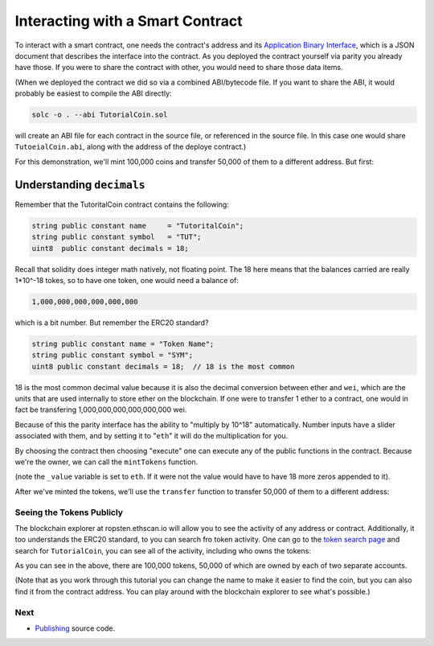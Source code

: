 Interacting with a Smart Contract
=================================

To interact with a smart contract, one needs the contract's address and
its `Application Binary Interface <https://solidity.readthedocs.io/en/develop/abi-spec.html>`__,
which is a JSON document that describes the interface into the contract. As you
deployed the contract yourself via parity you already have those. If you were to share the
contract with other, you would need to share those data items.

(When we deployed the contract we did so via a combined ABI/bytecode file. If you want to
share the ABI, it would probably be easiest to compile the ABI directly:

.. code::

  solc -o . --abi TutorialCoin.sol

will create an ABI file for each contract in the source file, or referenced in the
source file. In this case one would share ``TutoeialCoin.abi``, along with the
address of the deploye contract.)

For this demonstration, we'll mint 100,000 coins and transfer 50,000 of them to
a different address. But first:

Understanding ``decimals``
..........................

Remember that the TutoritalCoin contract contains the following:

.. code:: javascript

  string public constant name     = "TutoritalCoin";
  string public constant symbol   = "TUT";
  uint8  public constant decimals = 18;

Recall that solidity does integer math natively, not floating point. The 18 here means
that the balances carried are really 1*10^-18 tokes, so to have one token, one would
need a balance of:

.. code::

  1,000,000,000,000,000,000

which is a bit number. But remember the ERC20 standard?

.. code::

  string public constant name = "Token Name";
  string public constant symbol = "SYM";
  uint8 public constant decimals = 18;  // 18 is the most common

18 is the most common decimal value because it is also the decimal conversion between
ether and ``wei``, which are the units that are used internally to store ether on
the blockchain. If one were to transfer 1 ether to a contract, one would in fact be
transfering 1,000,000,000,000,000,000 wei.

Because of this the parity interface has the ability to "multiply by 10^18"
automatically. Number inputs have a slider associated with them, and by setting it to
"``eth``" it will do the multiplication for you.

By choosing the contract then choosing "execute" one can execute any of the public
functions in the contract. Because we're the owner, we can call the ``mintTokens`` function.

.. image:: exe1.png

(note the ``_value`` variable is set to ``eth``. If it were not the value would have to
have 18 more zeros appended to it).

After we've minted the tokens, we'll use the ``transfer`` function to transfer 50,000
of them to a different address:

.. image:: exe2.png

Seeing the Tokens Publicly
--------------------------

The blockchain explorer at ropsten.ethscan.io will allow you to see the activity
of any address or contract. Additionally, it too understands the ERC20 standard, to
you can search fro token activity. One can go to the `token search page <https://ropsten.etherscan.io/token-search>`__ and
search for ``TutorialCoin``, you can see all of the activity, including who owns the
tokens:

.. image:: tut1.png

As you can see in the above, there are 100,000 tokens, 50,000 of which are owned by
each of two separate accounts.

(Note that as you work through this tutorial you can change the name to make it
easier to find the coin, but you can also find it from the contract address. You can
play around with the blockchain explorer to see what's possible.)

Next
----

* `Publishing <../publish>`__ source code.
